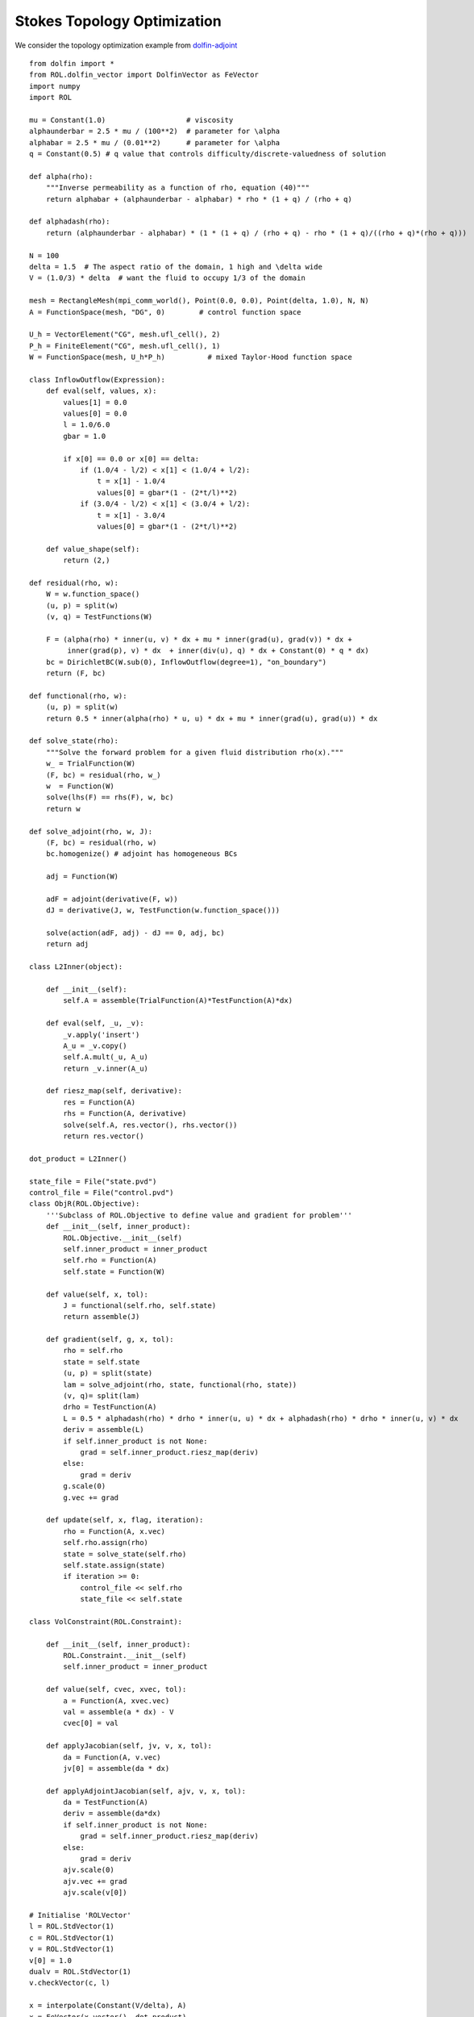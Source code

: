Stokes Topology Optimization
============================

We consider the topology optimization example from `dolfin-adjoint <http://www.dolfin-adjoint.org/en/latest/documentation/stokes-topology/stokes-topology.html/>`_ ::

    from dolfin import *
    from ROL.dolfin_vector import DolfinVector as FeVector
    import numpy
    import ROL

    mu = Constant(1.0)                   # viscosity
    alphaunderbar = 2.5 * mu / (100**2)  # parameter for \alpha
    alphabar = 2.5 * mu / (0.01**2)      # parameter for \alpha
    q = Constant(0.5) # q value that controls difficulty/discrete-valuedness of solution

    def alpha(rho):
        """Inverse permeability as a function of rho, equation (40)"""
        return alphabar + (alphaunderbar - alphabar) * rho * (1 + q) / (rho + q)

    def alphadash(rho):
        return (alphaunderbar - alphabar) * (1 * (1 + q) / (rho + q) - rho * (1 + q)/((rho + q)*(rho + q)))

    N = 100
    delta = 1.5  # The aspect ratio of the domain, 1 high and \delta wide
    V = (1.0/3) * delta  # want the fluid to occupy 1/3 of the domain

    mesh = RectangleMesh(mpi_comm_world(), Point(0.0, 0.0), Point(delta, 1.0), N, N)
    A = FunctionSpace(mesh, "DG", 0)        # control function space

    U_h = VectorElement("CG", mesh.ufl_cell(), 2)
    P_h = FiniteElement("CG", mesh.ufl_cell(), 1)
    W = FunctionSpace(mesh, U_h*P_h)          # mixed Taylor-Hood function space

    class InflowOutflow(Expression):
        def eval(self, values, x):
            values[1] = 0.0
            values[0] = 0.0
            l = 1.0/6.0
            gbar = 1.0

            if x[0] == 0.0 or x[0] == delta:
                if (1.0/4 - l/2) < x[1] < (1.0/4 + l/2):
                    t = x[1] - 1.0/4
                    values[0] = gbar*(1 - (2*t/l)**2)
                if (3.0/4 - l/2) < x[1] < (3.0/4 + l/2):
                    t = x[1] - 3.0/4
                    values[0] = gbar*(1 - (2*t/l)**2)

        def value_shape(self):
            return (2,)

    def residual(rho, w):
        W = w.function_space()
        (u, p) = split(w)
        (v, q) = TestFunctions(W)

        F = (alpha(rho) * inner(u, v) * dx + mu * inner(grad(u), grad(v)) * dx +
             inner(grad(p), v) * dx  + inner(div(u), q) * dx + Constant(0) * q * dx)
        bc = DirichletBC(W.sub(0), InflowOutflow(degree=1), "on_boundary")
        return (F, bc)

    def functional(rho, w):
        (u, p) = split(w)
        return 0.5 * inner(alpha(rho) * u, u) * dx + mu * inner(grad(u), grad(u)) * dx

    def solve_state(rho):
        """Solve the forward problem for a given fluid distribution rho(x)."""
        w_ = TrialFunction(W)
        (F, bc) = residual(rho, w_)
        w  = Function(W)
        solve(lhs(F) == rhs(F), w, bc)
        return w

    def solve_adjoint(rho, w, J):
        (F, bc) = residual(rho, w)
        bc.homogenize() # adjoint has homogeneous BCs

        adj = Function(W)

        adF = adjoint(derivative(F, w))
        dJ = derivative(J, w, TestFunction(w.function_space()))

        solve(action(adF, adj) - dJ == 0, adj, bc)
        return adj

    class L2Inner(object):

        def __init__(self):
            self.A = assemble(TrialFunction(A)*TestFunction(A)*dx)

        def eval(self, _u, _v):
            _v.apply('insert')
            A_u = _v.copy()
            self.A.mult(_u, A_u)
            return _v.inner(A_u)

        def riesz_map(self, derivative):
            res = Function(A)
            rhs = Function(A, derivative)
            solve(self.A, res.vector(), rhs.vector())
            return res.vector()

    dot_product = L2Inner()

    state_file = File("state.pvd")
    control_file = File("control.pvd")
    class ObjR(ROL.Objective):
        '''Subclass of ROL.Objective to define value and gradient for problem'''
        def __init__(self, inner_product):
            ROL.Objective.__init__(self)
            self.inner_product = inner_product
            self.rho = Function(A)
            self.state = Function(W)

        def value(self, x, tol):
            J = functional(self.rho, self.state)
            return assemble(J)

        def gradient(self, g, x, tol):
            rho = self.rho
            state = self.state
            (u, p) = split(state)
            lam = solve_adjoint(rho, state, functional(rho, state))
            (v, q)= split(lam)
            drho = TestFunction(A)
            L = 0.5 * alphadash(rho) * drho * inner(u, u) * dx + alphadash(rho) * drho * inner(u, v) * dx
            deriv = assemble(L)
            if self.inner_product is not None:
                grad = self.inner_product.riesz_map(deriv)
            else:
                grad = deriv
            g.scale(0)
            g.vec += grad

        def update(self, x, flag, iteration):
            rho = Function(A, x.vec)
            self.rho.assign(rho)
            state = solve_state(self.rho)
            self.state.assign(state)
            if iteration >= 0:
                control_file << self.rho
                state_file << self.state

    class VolConstraint(ROL.Constraint):

        def __init__(self, inner_product):
            ROL.Constraint.__init__(self)
            self.inner_product = inner_product

        def value(self, cvec, xvec, tol):
            a = Function(A, xvec.vec)
            val = assemble(a * dx) - V
            cvec[0] = val

        def applyJacobian(self, jv, v, x, tol):
            da = Function(A, v.vec)
            jv[0] = assemble(da * dx)

        def applyAdjointJacobian(self, ajv, v, x, tol):
            da = TestFunction(A)
            deriv = assemble(da*dx)
            if self.inner_product is not None:
                grad = self.inner_product.riesz_map(deriv)
            else:
                grad = deriv
            ajv.scale(0)
            ajv.vec += grad
            ajv.scale(v[0])

    # Initialise 'ROLVector'
    l = ROL.StdVector(1)
    c = ROL.StdVector(1)
    v = ROL.StdVector(1)
    v[0] = 1.0
    dualv = ROL.StdVector(1)
    v.checkVector(c, l)

    x = interpolate(Constant(V/delta), A)
    x = FeVector(x.vector(), dot_product)
    g = Function(A)
    g = FeVector(g.vector(), dot_product)
    d = interpolate(Expression("1 + x[0] * (1-x[0])*x[1] * (1-x[1])", degree=1), A)
    d = FeVector(d.vector(), dot_product)
    x.checkVector(d, g)

    jd = Function(A)
    jd = FeVector(jd.vector(), dot_product)

    lower = interpolate(Constant(0.0), A)
    lower = FeVector(lower.vector(), dot_product)
    upper = interpolate(Constant(1.0), A)
    upper = FeVector(upper.vector(), dot_product)

    # Instantiate Objective class for poisson problem
    obj = ObjR(dot_product)
    # obj.checkGradient(x, d, 4, 2)
    volConstr = VolConstraint(dot_product)
    volConstr.checkApplyJacobian(x, d, jd, 3, 1)
    volConstr.checkAdjointConsistencyJacobian(v, d, x)

    set_log_level(30)

    paramsDict = {
            'General': {
                'Secant': { 'Type': 'Limited-Memory BFGS', 'Maximum Storage': 25 } },
                'Step': {
                    'Type': 'Augmented Lagrangian',
                    'Line Search': {
                        'Descent Method': {
                          'Type': 'Quasi-Newton Step'}},
                    'Augmented Lagrangian': {
                        'Initial Penalty Parameter'               : 1.e2,
                        'Penalty Parameter Growth Factor'         : 2,
                        'Minimum Penalty Parameter Reciprocal'    : 0.1,
                        'Initial Optimality Tolerance'            : 1.0,
                        'Optimality Tolerance Update Exponent'    : 1.0,
                        'Optimality Tolerance Decrease Exponent'  : 1.0,
                        'Initial Feasibility Tolerance'           : 1.0,
                        'Feasibility Tolerance Update Exponent'   : 0.1,
                        'Feasibility Tolerance Decrease Exponent' : 0.9,
                        'Print Intermediate Optimization History' : True,
                        'Subproblem Step Type'                    : 'Line Search',
                        'Subproblem Iteration Limit'              : 10
                      }},
            'Status Test': {
                'Gradient Tolerance': 1e-15, 'Relative Gradient Tolerance': 1e-10,
                'Step Tolerance': 1e-16, 'Relative Step Tolerance': 1e-10,
                'Iteration Limit': 7}
            }
    params = ROL.ParameterList(paramsDict, "Parameters")
    bound_constraint = ROL.Bounds(lower, upper, 1.0)

    optimProblem = ROL.OptimizationProblem(obj, x, bnd=bound_constraint, econ=volConstr, emul=l)
    solver = ROL.OptimizationSolver(optimProblem, params)
    solver.solve()
